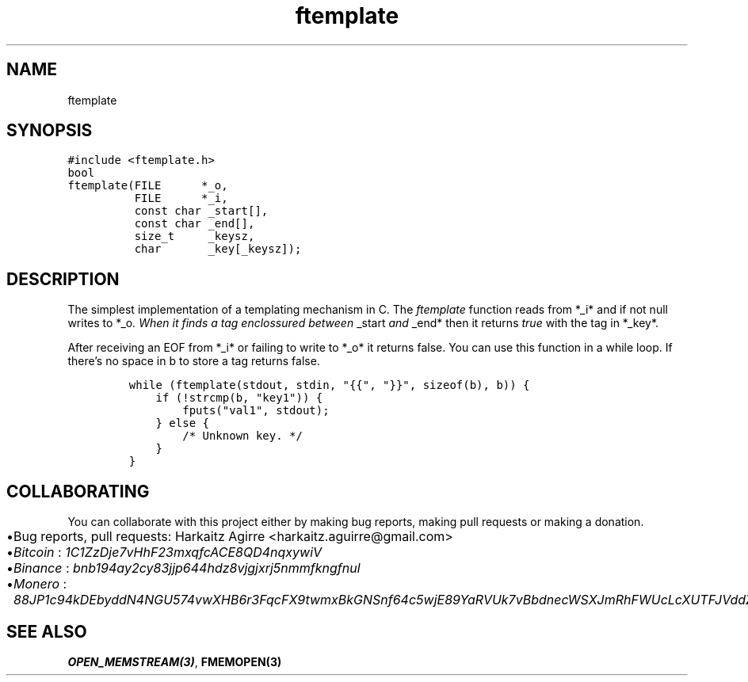 .\" Automatically generated by Pandoc 2.1.1
.\"
.TH "ftemplate" "3" "" "" ""
.hy
.SH NAME
.PP
ftemplate
.SH SYNOPSIS
.nf
\f[C]
#include\ <ftemplate.h>
bool
ftemplate(FILE\ \ \ \ \ \ *_o,
\ \ \ \ \ \ \ \ \ \ FILE\ \ \ \ \ \ *_i,
\ \ \ \ \ \ \ \ \ \ const\ char\ _start[],
\ \ \ \ \ \ \ \ \ \ const\ char\ _end[],
\ \ \ \ \ \ \ \ \ \ size_t\ \ \ \ \ _keysz,
\ \ \ \ \ \ \ \ \ \ char\ \ \ \ \ \ \ _key[_keysz]);
\f[]
.fi
.SH DESCRIPTION
.PP
The simplest implementation of a templating mechanism in C.
The \f[I]ftemplate\f[] function reads from *_i* and if not null writes
to *_o\f[I]. When it finds a tag enclossured between \f[]_start\f[I] and
\f[]_end* then it returns \f[I]true\f[] with the tag in *_key*.
.PP
After receiving an EOF from *_i* or failing to write to *_o* it returns
false.
You can use this function in a while loop.
If there's no space in b to store a tag returns false.
.IP
.nf
\f[C]
while\ (ftemplate(stdout,\ stdin,\ "{{",\ "}}",\ sizeof(b),\ b))\ {
\ \ \ \ if\ (!strcmp(b,\ "key1"))\ {
\ \ \ \ \ \ \ \ fputs("val1",\ stdout);
\ \ \ \ }\ else\ {
\ \ \ \ \ \ \ \ /*\ Unknown\ key.\ */
\ \ \ \ }
}
\f[]
.fi
.SH COLLABORATING
.PP
You can collaborate with this project either by making bug reports,
making pull requests or making a donation.
.IP \[bu] 2
Bug reports, pull requests: Harkaitz Agirre <harkaitz.aguirre@gmail.com>
.IP \[bu] 2
\f[I]Bitcoin\f[] : \f[I]1C1ZzDje7vHhF23mxqfcACE8QD4nqxywiV\f[]
.IP \[bu] 2
\f[I]Binance\f[] : \f[I]bnb194ay2cy83jjp644hdz8vjgjxrj5nmmfkngfnul\f[]
.IP \[bu] 2
\f[I]Monero\f[] :
\f[I]88JP1c94kDEbyddN4NGU574vwXHB6r3FqcFX9twmxBkGNSnf64c5wjE89YaRVUk7vBbdnecWSXJmRhFWUcLcXUTFJVddZti\f[]
.SH SEE ALSO
.PP
\f[B]OPEN_MEMSTREAM(3)\f[], \f[B]FMEMOPEN(3)\f[]
